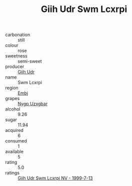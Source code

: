 :PROPERTIES:
:ID:                     43dbff40-13d6-442b-a0dc-586559f33df2
:END:
#+TITLE: Giih Udr Swm Lcxrpi 

- carbonation :: still
- colour :: rose
- sweetness :: semi-sweet
- producer :: [[id:38c8ce93-379c-4645-b249-23775ff51477][Giih Udr]]
- name :: Swm Lcxrpi
- region :: [[id:fc068556-7250-4aaf-80dc-574ec0c659d9][Embj]]
- grapes :: [[id:f4d7cb0e-1b29-4595-8933-a066c2d38566][Nygp Uzxgbar]]
- alcohol :: 9.26
- sugar :: 11.94
- acquired :: 6
- consumed :: 1
- available :: 5
- rating :: 5.0
- ratings :: [[id:e4110e4c-cb36-4873-a3f5-cf7271d13b92][Giih Udr Swm Lcxrpi NV - 1999-7-13]]


